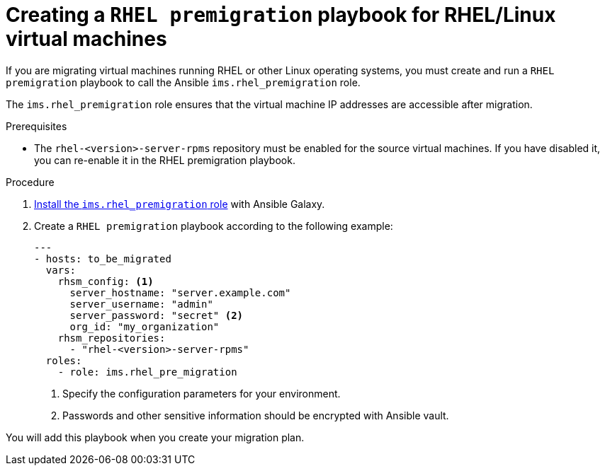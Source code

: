 // Module included in the following assemblies:
//
// IMS_1.1/master.adoc
// IMS_1.2/master.adoc
[id="Creating_a_rhel_premigration_playbook_{context}"]
= Creating a `RHEL premigration` playbook for RHEL/Linux virtual machines

If you are migrating virtual machines running RHEL or other Linux operating systems, you must create and run a `RHEL premigration` playbook to call the Ansible `ims.rhel_premigration` role.

The `ims.rhel_premigration` role ensures that the virtual machine IP addresses are accessible after migration.

.Prerequisites

* The `rhel-<version>-server-rpms` repository must be enabled for the source virtual machines. If you have disabled it, you can re-enable it in the RHEL premigration playbook.

.Procedure

. link:https://galaxy.ansible.com/fdupont_redhat/ims_rhel_pre_migration[Install the `ims.rhel_premigration` role] with Ansible Galaxy.
. Create a `RHEL premigration` playbook according to the following example:
+
[source,yml]
----
---
- hosts: to_be_migrated
  vars:
    rhsm_config: <1>
      server_hostname: "server.example.com"
      server_username: "admin"
      server_password: "secret" <2>
      org_id: "my_organization"
    rhsm_repositories:
      - "rhel-<version>-server-rpms"
  roles:
    - role: ims.rhel_pre_migration
----
<1> Specify the configuration parameters for your environment.
<2> Passwords and other sensitive information should be encrypted with Ansible vault.

You will add this playbook when you create your migration plan.
